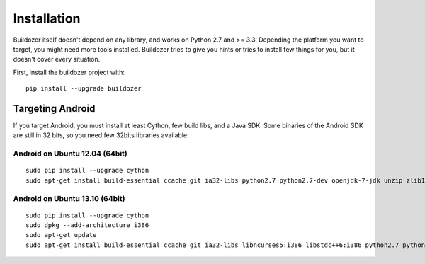Installation
============

Buildozer itself doesn't depend on any library, and works on Python 2.7 and >=
3.3. Depending the platform you want to target, you might need more tools 
installed. Buildozer tries to give you hints or tries to install few things for 
you, but it doesn't cover every situation.

First, install the buildozer project with::

    pip install --upgrade buildozer

Targeting Android
-----------------

If you target Android, you must install at least Cython, few build libs, and a 
Java SDK. Some binaries of the Android SDK are still in 32 bits, so you need 
few 32bits libraries available::

Android on Ubuntu 12.04 (64bit)
~~~~~~~~~~~~~~~~~~~~~~~~~~~~~~~

::

    sudo pip install --upgrade cython
    sudo apt-get install build-essential ccache git ia32-libs python2.7 python2.7-dev openjdk-7-jdk unzip zlib1g-dev

Android on Ubuntu 13.10 (64bit)
~~~~~~~~~~~~~~~~~~~~~~~~~~~~~~~

::

    sudo pip install --upgrade cython
    sudo dpkg --add-architecture i386
    sudo apt-get update
    sudo apt-get install build-essential ccache git ia32-libs libncurses5:i386 libstdc++6:i386 python2.7 python2.7-dev openjdk-7-jdk unzip zlib1g-dev zlib1g:i386
